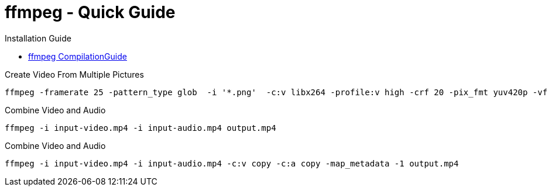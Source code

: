 = ffmpeg - Quick Guide
:toc:
:toclevels: 3
:sectnums: 3
:sectnumlevels: 3
:icons: font


.Installation Guide
* https://trac.ffmpeg.org/wiki/CompilationGuide/Ubuntu[ffmpeg CompilationGuide]

.Create Video From Multiple Pictures
[source,bash]
----
ffmpeg -framerate 25 -pattern_type glob  -i '*.png'  -c:v libx264 -profile:v high -crf 20 -pix_fmt yuv420p -vf 'pad=ceil(iw/2)*2:ceil(ih/2)*2' -y output.mp4
----


.Combine Video and Audio
----
ffmpeg -i input-video.mp4 -i input-audio.mp4 output.mp4
----

.Combine Video and Audio
----
ffmpeg -i input-video.mp4 -i input-audio.mp4 -c:v copy -c:a copy -map_metadata -1 output.mp4
----